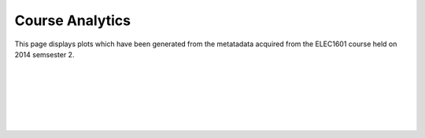 ==========================================
Course Analytics
==========================================

This page displays plots which have been generated from the metatadata acquired from the ELEC1601 course held on 2014 semsester 2.


.. raw:: html
	:file: Course_Analytics_rst/timeofdaystudentstudy.html

|
|
|
|
|
|




